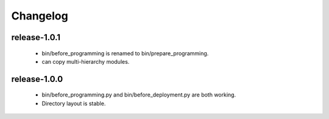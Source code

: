 .. Copyright (c) 2012, ho600.com
   All rights reserved.
   
   Redistribution and use in source and binary forms, with or without modification,
   are permitted provided that the following conditions are met:
   
       Redistributions of source code must retain the above copyright notice,
       this list of conditions and the following disclaimer.
   
       Redistributions in binary form must
       reproduce the above copyright notice, this list of conditions and the
       following disclaimer in the documentation and/or other materials provided
       with the distribution.
   
       Neither the name of the ho600.com nor the names of its contributors
       may be used to endorse or promote products derived from this software
       without specific prior written permission.
   
   THIS SOFTWARE IS PROVIDED BY THE COPYRIGHT HOLDERS AND CONTRIBUTORS "AS IS" AND
   ANY EXPRESS OR IMPLIED WARRANTIES, INCLUDING, BUT NOT LIMITED TO, THE IMPLIED
   WARRANTIES OF MERCHANTABILITY AND FITNESS FOR A PARTICULAR PURPOSE ARE DISCLAIMED.
   IN NO EVENT SHALL THE COPYRIGHT HOLDER OR CONTRIBUTORS BE LIABLE FOR ANY DIRECT,
   INDIRECT, INCIDENTAL, SPECIAL, EXEMPLARY, OR CONSEQUENTIAL DAMAGES (INCLUDING,
   BUT NOT LIMITED TO, PROCUREMENT OF SUBSTITUTE GOODS OR SERVICES; LOSS OF USE,
   DATA, OR PROFITS; OR BUSINESS INTERRUPTION) HOWEVER CAUSED AND ON ANY THEORY
   OF LIABILITY, WHETHER IN CONTRACT, STRICT LIABILITY, OR TORT (INCLUDING
   NEGLIGENCE OR OTHERWISE) ARISING IN ANY WAY OUT OF THE USE OF THIS SOFTWARE,
   EVEN IF ADVISED OF THE POSSIBILITY OF SUCH DAMAGE.

.. ho600-default-trunk for django or gae documentation master file, created by
   sphinx-quickstart on Tue Dec  7 16:10:01 2012.
   You can adapt this file completely to your liking, but it should at least
   contain the root `toctree` directive.

=================================================================
Changelog
=================================================================

release-1.0.1
-----------------------------------------------------------------

 * bin/before_programming is renamed to bin/prepare_programming.
 * can copy multi-hierarchy modules.

release-1.0.0
-----------------------------------------------------------------

 * bin/before_programming.py and bin/before_deployment.py are both working.
 * Directory layout is stable.


